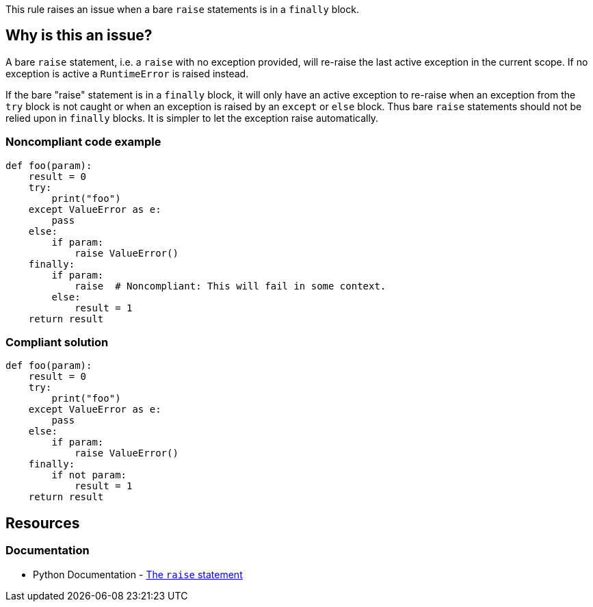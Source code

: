 This rule raises an issue when a bare ``++raise++`` statements is in a ``++finally++`` block.

== Why is this an issue?

A bare ``++raise++`` statement, i.e. a ``++raise++`` with no exception provided, will re-raise the last active exception in the current scope. If no exception is active a ``++RuntimeError++`` is raised instead.

If the bare "raise" statement is in a ``++finally++`` block, it will only have an active exception to re-raise when an exception from the ``++try++`` block is not caught or when an exception is raised by an ``++except++`` or ``++else++`` block. Thus bare ``++raise++`` statements should not be relied upon in ``++finally++`` blocks. It is simpler to let the exception raise automatically.





=== Noncompliant code example

[source,python]
----
def foo(param):
    result = 0
    try:
        print("foo")
    except ValueError as e:
        pass
    else:
        if param:
            raise ValueError()
    finally:
        if param:
            raise  # Noncompliant: This will fail in some context.
        else:
            result = 1
    return result
----


=== Compliant solution

[source,python]
----
def foo(param):
    result = 0
    try:
        print("foo")
    except ValueError as e:
        pass
    else:
        if param:
            raise ValueError()
    finally:
        if not param:
            result = 1
    return result
----


== Resources

=== Documentation

* Python Documentation - https://docs.python.org/3/reference/simple_stmts.html#raise[The ``++raise++`` statement]


ifdef::env-github,rspecator-view[]

'''
== Implementation Specification
(visible only on this page)

=== Message

Refactor this code so that any active exception raises naturally


=== Highlighting

Primary:

* The bare "raise" statement

Secondary:

* the parent "finally:" statement


'''
== Comments And Links
(visible only on this page)

=== is related to: S5747

=== on 29 Jan 2020, 13:56:33 Nicolas Harraudeau wrote:
This rule is similar to RSPEC-1163 but the problem is a little different. It is perfectly ok to raise an exception in a ``++finally++`` block in python. Python will automatically link the new exception to any exception raised in the ``++try++`` block. However a bare ``++raise++`` is problematic as it can fail.

endif::env-github,rspecator-view[]
